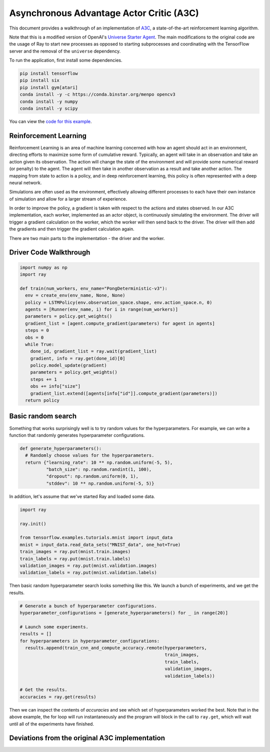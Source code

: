 Asynchronous Advantage Actor Critic (A3C)
===========================

This document provides a walkthrough of an implementation of  `A3C`_, 
a state-of-the-art reinforcement learning algorithm. 

.. _`A3C`: https://arxiv.org/abs/1602.01783

Note that this is a modified version of OpenAI's `Universe Starter Agent`_.
The main modifications to the original code are the usage of Ray to start 
new processes as opposed to starting subprocesses and coordinating with the
TensorFlow server and the removal of the ``universe`` dependency. 

.. _`Universe Starter Agent`: https://github.com/openai/universe-starter-agent 

To run the application, first install some dependencies.

.. code-block:: bash

  pip install tensorflow
  pip install six
  pip install gym[atari]
  conda install -y -c https://conda.binstar.org/menpo opencv3
  conda install -y numpy
  conda install -y scipy

You can view the `code for this example`_.

.. _`code for this example`: https://github.com/richardliaw/ray/tree/master/examples/a3c

Reinforcement Learning
----------------------

Reinforcement Learning is an area of machine learning concerned with how an agent should act
in an environment, directing efforts to maximize some form of cumulative reward. 
Typically, an agent will take in an observation and take an action given its observation. 
The action will change the state of the environment and will provide some numerical reward 
(or penalty) to the agent. The agent will then take in another observation as a result 
and take another action. The mapping from state to action is a policy, and in deep reinforcement
learning, this policy is often represented with a deep neural network.

Simulations are often used as the environment, effectively allowing different processes
to each have their own instance of simulation and allow for a larger stream of experience.

In order to improve the policy, a gradient is taken with respect to the actions and states
observed. In our A3C implementation, each worker, implemented as an actor object,
is continuously simulating the environment. The driver will trigger a gradient calculation
on the worker, which the worker will then send back to the driver. The driver will then add
the gradients and then trigger the gradient calculation again. 

There are two main parts to the implementation - the driver and the worker.


Driver Code Walkthrough
-----------------------

.. code-block:: python

  import numpy as np
  import ray

  def train(num_workers, env_name="PongDeterministic-v3"):
    env = create_env(env_name, None, None)
    policy = LSTMPolicy(env.observation_space.shape, env.action_space.n, 0)
    agents = [Runner(env_name, i) for i in range(num_workers)]
    parameters = policy.get_weights()
    gradient_list = [agent.compute_gradient(parameters) for agent in agents]
    steps = 0
    obs = 0
    while True:
      done_id, gradient_list = ray.wait(gradient_list)
      gradient, info = ray.get(done_id)[0]
      policy.model_update(gradient)
      parameters = policy.get_weights()
      steps += 1
      obs += info["size"]
      gradient_list.extend([agents[info["id"]].compute_gradient(parameters)])
    return policy

Basic random search
-------------------

Something that works surprisingly well is to try random values for the
hyperparameters. For example, we can write a function that randomly generates
hyperparameter configurations.

.. code-block:: python

  def generate_hyperparameters():
    # Randomly choose values for the hyperparameters.
    return {"learning_rate": 10 ** np.random.uniform(-5, 5),
            "batch_size": np.random.randint(1, 100),
            "dropout": np.random.uniform(0, 1),
            "stddev": 10 ** np.random.uniform(-5, 5)}

In addition, let's assume that we've started Ray and loaded some data.

.. code-block:: python

  import ray

  ray.init()

  from tensorflow.examples.tutorials.mnist import input_data
  mnist = input_data.read_data_sets("MNIST_data", one_hot=True)
  train_images = ray.put(mnist.train.images)
  train_labels = ray.put(mnist.train.labels)
  validation_images = ray.put(mnist.validation.images)
  validation_labels = ray.put(mnist.validation.labels)


Then basic random hyperparameter search looks something like this. We launch a
bunch of experiments, and we get the results.

.. code-block:: python

  # Generate a bunch of hyperparameter configurations.
  hyperparameter_configurations = [generate_hyperparameters() for _ in range(20)]

  # Launch some experiments.
  results = []
  for hyperparameters in hyperparameter_configurations:
    results.append(train_cnn_and_compute_accuracy.remote(hyperparameters,
                                                         train_images,
                                                         train_labels,
                                                         validation_images,
                                                         validation_labels))

  # Get the results.
  accuracies = ray.get(results)

Then we can inspect the contents of `accuracies` and see which set of
hyperparameters worked the best. Note that in the above example, the for loop
will run instantaneously and the program will block in the call to ``ray.get``,
which will wait until all of the experiments have finished.

Deviations from the original A3C implementation
-----------------------------------------------
